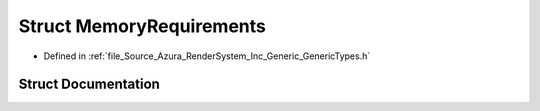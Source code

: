 .. _exhale_struct_struct_azura_1_1_memory_requirements:

Struct MemoryRequirements
=========================

- Defined in :ref:`file_Source_Azura_RenderSystem_Inc_Generic_GenericTypes.h`


Struct Documentation
--------------------


.. doxygenstruct:: Azura::MemoryRequirements
   :members:
   :protected-members:
   :undoc-members: